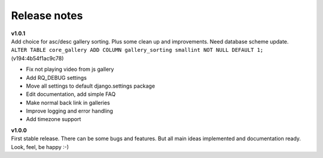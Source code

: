 =============
Release notes
=============

.. index:: Release notes


| **v1.0.1**
| Add choice for asc/desc gallery sorting. Plus some clean up and improvements.
  Need database scheme update.

| ``ALTER TABLE core_gallery ADD COLUMN gallery_sorting smallint NOT NULL DEFAULT 1;``
  (v194:4b54f1ac9c78)

* Fix not playing video from js gallery
* Add RQ_DEBUG settings
* Move all settings to default django.settings package
* Edit documentation, add simple FAQ
* Make normal back link in galleries
* Improve logging and error handling
* Add timezone support


| **v1.0.0**
| First stable release. There can be some bugs and features.
  But all main ideas implemented and documentation ready.
  Look, feel, be happy :-)